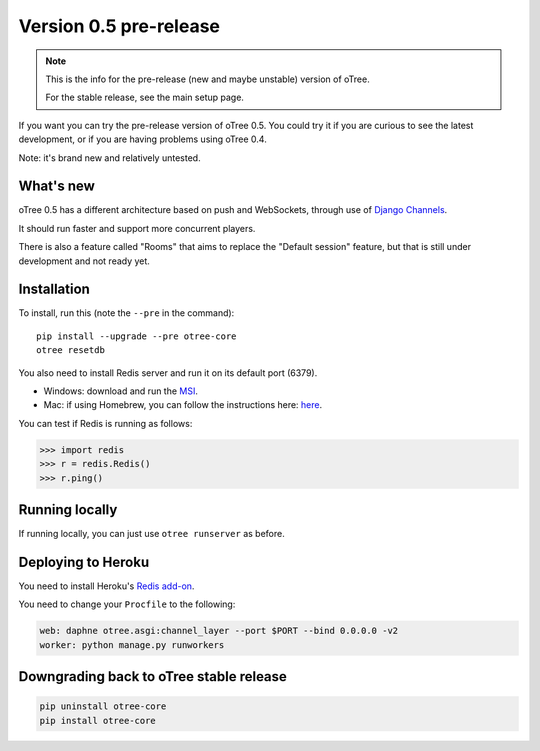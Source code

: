 Version 0.5 pre-release
=======================

.. note::

    This is the info for the pre-release (new and maybe unstable)
    version of oTree.

    For the stable release, see the main setup page.

If you want you can try the pre-release version of oTree 0.5.
You could try it if you are curious to see the latest development,
or if you are having problems using oTree 0.4.

Note: it's brand new and relatively untested.

What's new
----------

oTree 0.5 has a different architecture based on push and WebSockets,
through use of `Django Channels <https://github.com/andrewgodwin/channels>`__.

It should run faster and support more concurrent players.

There is also a feature called "Rooms" that aims to replace the "Default session" feature,
but that is still under development and not ready yet.

Installation
------------

To install, run this (note the ``--pre`` in the command)::

    pip install --upgrade --pre otree-core
    otree resetdb

You also need to install Redis server and run it on its default port (6379).

- Windows: download and run the `MSI <https://github.com/MSOpenTech/redis/releases>`__.
- Mac: if using Homebrew, you can follow the instructions here: `here <http://richardsumilang.com/server/redis/install-redis-on-os-x/>`__.

You can test if Redis is running as follows:

.. code-block:: python

    >>> import redis
    >>> r = redis.Redis()
    >>> r.ping()

Running locally
---------------

If running locally, you can just use ``otree runserver`` as before.

Deploying to Heroku
-------------------

You need to install Heroku's `Redis add-on <https://elements.heroku.com/addons/heroku-redis>`__.

You need to change your ``Procfile`` to the following:

.. code-block:: bash

    web: daphne otree.asgi:channel_layer --port $PORT --bind 0.0.0.0 -v2
    worker: python manage.py runworkers


Downgrading back to oTree stable release
----------------------------------------

.. code-block:: bash

    pip uninstall otree-core
    pip install otree-core